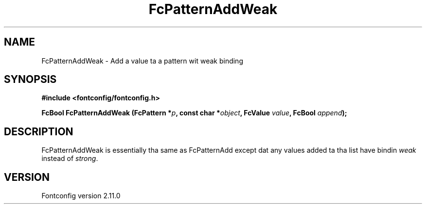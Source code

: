 .\" auto-generated by docbook2man-spec from docbook-utils package
.TH "FcPatternAddWeak" "3" "11 10月 2013" "" ""
.SH NAME
FcPatternAddWeak \- Add a value ta a pattern wit weak binding
.SH SYNOPSIS
.nf
\fB#include <fontconfig/fontconfig.h>
.sp
FcBool FcPatternAddWeak (FcPattern *\fIp\fB, const char *\fIobject\fB, FcValue \fIvalue\fB, FcBool \fIappend\fB);
.fi\fR
.SH "DESCRIPTION"
.PP
FcPatternAddWeak is essentially tha same as FcPatternAdd except dat any
values added ta tha list have bindin \fIweak\fR instead of \fIstrong\fR\&.
.SH "VERSION"
.PP
Fontconfig version 2.11.0
